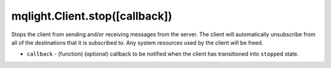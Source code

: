 mqlight.Client.stop([callback])
^^^^^^^^^^^^^^^^^^^^^^^^^^^^^^^

Stops the client from sending and/or receiving messages from the server. The
client will automatically unsubscribe from all of the destinations that it is
subscribed to. Any system resources used by the client will be freed.

* ``callback`` - (function) (optional) callback to be notified when the client
  has transitioned into ``stopped`` state.

